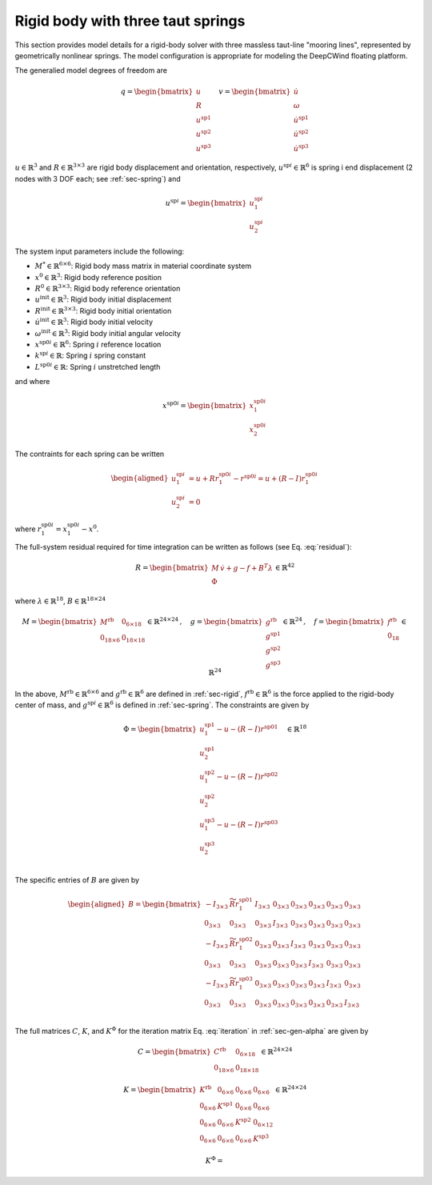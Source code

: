 .. _sec-rb-springs:

Rigid body with three taut springs
----------------------------------

This section provides model details for a rigid-body solver with three
massless taut-line "mooring lines", represented by geometrically
nonlinear springs. The model configuration is appropriate for modeling
the DeepCWind floating platform.

The generalied model degrees of freedom are

.. math::

   \underline{q} = \begin{bmatrix} 
     \underline{u} \\
     \underline{\underline{R}} \\
     \underline{u}^\mathrm{sp1} \\
     \underline{u}^\mathrm{sp2} \\
     \underline{u}^\mathrm{sp3}
    \end{bmatrix} \quad
    \underline{v} = \begin{bmatrix} 
     \dot{\underline{u}} \\
     \underline{\omega} \\
     \dot{\underline{u}}^\mathrm{sp1} \\
     \dot{\underline{u}}^\mathrm{sp2} \\
     \dot{\underline{u}}^\mathrm{sp3}
    \end{bmatrix}

:math:`\underline{u} \in \mathbb{R}^3` and
:math:`\underline{\underline{R}} \in \mathbb{R}^{3\times 3}` are rigid
body displacement and orientation, respectively,
:math:`\underline{u}^{\mathrm{sp}i} \in \mathbb{R}^6` is spring i end
displacement (2 nodes with 3 DOF each; see :ref:`sec-spring`) and

.. math::

   \underline{u}^{\mathrm{sp}i} = 
   \begin{bmatrix}
   \underline{u}^{\mathrm{sp}i}_1 \\ \underline{u}^{\mathrm{sp}i}_2 
   \end{bmatrix}

The system input parameters include the following:

- :math:`\underline{\underline{M}}^* \in \mathbb{R}^{6\times 6}`: Rigid
  body mass matrix in material coordinate system

- :math:`\underline{x}^0 \in \mathbb{R}^3`: Rigid body reference
  position

- :math:`\underline{\underline{R}}^0 \in \mathbb{R}^{3\times3}`: Rigid
  body reference orientation

- :math:`\underline{u}^\mathrm{init} \in \mathbb{R}^3`: Rigid body
  initial displacement

- :math:`\underline{\underline{R}}^\mathrm{init} \in \mathbb{R}^{3\times3}`:
  Rigid body initial orientation

- :math:`\dot{\underline{u}}^\mathrm{init} \in \mathbb{R}^3`: Rigid body
  initial velocity

- :math:`\underline{\omega}^\mathrm{init} \in \mathbb{R}^3`: Rigid body
  initial angular velocity

- :math:`\underline{x}^{\mathrm{sp0}i} \in \mathbb{R}^6`: Spring
  :math:`i` reference location

- :math:`k^{\mathrm{sp}i} \in \mathbb{R}`: Spring :math:`i` spring
  constant

- :math:`L^{\mathrm{sp0}i} \in \mathbb{R}`: Spring :math:`i` unstretched
  length

and where

.. math::

   \underline{x}^{\mathrm{sp0}i} =
   \begin{bmatrix}
   \underline{x}^{\mathrm{sp0}i}_1 \\ \underline{x}^{\mathrm{sp0}i}_2
   \end{bmatrix}

The contraints for each spring can be written

.. math::

   \begin{aligned}
    \underline{u}_1^{\mathrm{sp}i} &=  \underline{u} + \underline{\underline{R}} \underline{r}^{\mathrm{sp0}i}_1
   - \underline{r}^{\mathrm{sp0}i}  = \underline{u} + \left(\underline{\underline{R}}-\underline{\underline{I}}\right) 
   \underline{r}^{\mathrm{sp0}i}_1 \\
   \underline{u}_2^{\mathrm{sp}i} &= 0
   \end{aligned}

where :math:`\underline{r}^{\mathrm{sp0}i}_1 
= \underline{x}^{\mathrm{sp0}i}_1 - \underline{x}^0`.

The full-system residual required for time integration can be written as follows (see Eq. :eq:`residual`):

.. math::

   \underline{R} = \begin{bmatrix}
   \underline{\underline{M}}\, \dot{\underline{v}} +\underline{g} - \underline{f} + \underline{\underline{B}}^T\underline{\lambda} \\
   \underline{\Phi}
   \end{bmatrix} 
   \in \mathbb{R}^{42}

where :math:`\underline{\lambda} \in \mathbb{R}^{18}`, :math:`\underline{\underline{B}} \in \mathbb{R}^{18 \times 24}`

.. math::

   \underline{\underline{M}} 
   = \begin{bmatrix}
   \underline{\underline{M}}^\mathrm{rb} & \underline{\underline{0}}_{6\times 18}\\
   \underline{\underline{0}}_{18\times 6} & \underline{\underline{0}}_{18\times 18}
   \end{bmatrix} \in \mathbb{R}^{24\times 24}
   \,,\quad \underline{g} = \begin{bmatrix} 
   \underline{g}^\mathrm{rb} \\ 
   \underline{g}^\mathrm{sp1} \\
   \underline{g}^\mathrm{sp2} \\
   \underline{g}^\mathrm{sp3} 
   \end{bmatrix} \in \mathbb{R}^{24}
   \,,\quad
   \underline{f}
   = 
   \begin{bmatrix}
   \underline{f}^\mathrm{rb}\\
   \underline{0}_{18}\\
   \end{bmatrix} 
   \in \mathbb{R}^{24}

In the above, :math:`\underline{\underline{M}}^\mathrm{rb} \in \mathbb{R}^{6 \times 6}` and :math:`\underline{g}^\mathrm{rb}\in \mathbb{R}^6` are defined in :ref:`sec-rigid`, :math:`\underline{f}^\mathrm{rb}\in \mathbb{R}^6` is the force applied to the rigid-body center of mass, and :math:`\underline{g}^{\mathrm{sp}i}\in\mathbb{R}^6` is defined in :ref:`sec-spring`. The constraints are given by

.. math::

   \underline{\Phi} =
   \begin{bmatrix}
   \underline{u}_1^{\mathrm{sp}1} - \underline{u} 
   - \left(\underline{\underline{R}}-\underline{\underline{I}} \right) \underline{r}^{\mathrm{sp0}1} \\
   \underline{u}_2^{\mathrm{sp}1} \\
   \underline{u}_1^{\mathrm{sp}2} - \underline{u} 
   - \left(\underline{\underline{R}}-\underline{\underline{I}} \right) \underline{r}^{\mathrm{sp0}2} \\
   \underline{u}_2^{\mathrm{sp}2} \\
   \underline{u}_1^{\mathrm{sp}3} - \underline{u} 
   - \left(\underline{\underline{R}}-\underline{\underline{I}} \right) \underline{r}^{\mathrm{sp0}3} \\
   \underline{u}_2^{\mathrm{sp}3} \\
   \end{bmatrix} \quad
   \in \mathbb{R}^{18}

The specific entries of :math:`\underline{\underline{B}}` are given by

.. math::

   \begin{aligned}
   \underline{\underline{B}} =
   \begin{bmatrix}
   -\underline{\underline{I}}_{3 \times 3} & \widetilde{ \underline{\underline{R}} \underline{r}_1^{\mathrm{sp0}1} } 
   & \underline{\underline{I}}_{3 \times 3} & \underline{\underline{0}}_{3 \times 3} & \underline{\underline{0}}_{3 \times 3} 
   & \underline{\underline{0}}_{3 \times 3} & \underline{\underline{0}}_{3 \times 3} & \underline{\underline{0}}_{3 \times 3} \\
   %
   \underline{\underline{0}}_{3 \times 3} &  \underline{\underline{0}}_{3 \times 3}
   & \underline{\underline{0}}_{3 \times 3} & \underline{\underline{I}}_{3 \times 3} & \underline{\underline{0}}_{3 \times 3} 
   & \underline{\underline{0}}_{3 \times 3} & \underline{\underline{0}}_{3 \times 3} & \underline{\underline{0}}_{3 \times 3} \\
   %
   -\underline{\underline{I}}_{3 \times 3} & \widetilde{ \underline{\underline{R}} \underline{r}_1^{\mathrm{sp0}2} } 
   & \underline{\underline{0}}_{3 \times 3}  & \underline{\underline{0}}_{3 \times 3} & \underline{\underline{I}}_{3 \times 3} 
   & \underline{\underline{0}}_{3 \times 3} & \underline{\underline{0}}_{3 \times 3} & \underline{\underline{0}}_{3 \times 3} \\
   %
   \underline{\underline{0}}_{3 \times 3} &  \underline{\underline{0}}_{3 \times 3}
   & \underline{\underline{0}}_{3 \times 3} & \underline{\underline{0}}_{3 \times 3} & \underline{\underline{0}}_{3 \times 3} 
   & \underline{\underline{I}}_{3 \times 3} & \underline{\underline{0}}_{3 \times 3} & \underline{\underline{0}}_{3 \times 3} \\
   %
   -\underline{\underline{I}}_{3 \times 3} & \widetilde{ \underline{\underline{R}} \underline{r}_1^{\mathrm{sp0}3} } 
   & \underline{\underline{0}}_{3 \times 3} & \underline{\underline{0}}_{3 \times 3} & \underline{\underline{0}}_{3 \times 3}
   & \underline{\underline{0}}_{3 \times 3} & \underline{\underline{I}}_{3 \times 3} & \underline{\underline{0}}_{3 \times 3}\\
   %
   \underline{\underline{0}}_{3 \times 3} &  \underline{\underline{0}}_{3 \times 3}
   & \underline{\underline{0}}_{3 \times 3} & \underline{\underline{0}}_{3 \times 3} & \underline{\underline{0}}_{3 \times 3} 
   & \underline{\underline{0}}_{3 \times 3} & \underline{\underline{0}}_{3 \times 3} & \underline{\underline{I}}_{3 \times 3} \\
   \end{bmatrix}
   \end{aligned}

The full matrices :math:`\underline{\underline{C}}`, :math:`\underline{\underline{K}}`, and :math:`\underline{\underline{K}}^\Phi` for the iteration matrix Eq. :eq:`iteration` in :ref:`sec-gen-alpha` are given by

.. math::

   \underline{\underline{C}} = \begin{bmatrix}
   \underline{\underline{C}}^\mathrm{rb} & \underline{\underline{0}}_{6 \times 18}\\
   \underline{\underline{0}}_{18 \times 6} & \underline{\underline{0}}_{18 \times 18}
   \end{bmatrix} 
   \in \mathbb{R}^{24 \times 24}

.. math::

   \underline{\underline{K}} = \begin{bmatrix}
   \underline{\underline{K}}^\mathrm{rb} & \underline{\underline{0}}_{6 \times 6} & \underline{\underline{0}}_{6 \times 6} & \underline{\underline{0}}_{6 \times 6}\\
   \underline{\underline{0}}_{6 \times 6} & \underline{\underline{K}}^\mathrm{sp1} & \underline{\underline{0}}_{6 \times 6} & \underline{\underline{0}}_{6 \times 6}\\
   \underline{\underline{0}}_{6 \times 6} & \underline{\underline{0}}_{6 \times 6} & \underline{\underline{K}}^\mathrm{sp2} & \underline{\underline{0}}_{6 \times 12}\\
   \underline{\underline{0}}_{6 \times 6} & \underline{\underline{0}}_{6 \times 6} &  \underline{\underline{0}}_{6 \times 6} & \underline{\underline{K}}^\mathrm{sp3}
   \end{bmatrix}
   \in \mathbb{R}^{24 \times 24}

.. math::

   \underline{\underline{K}}^\Phi = 
